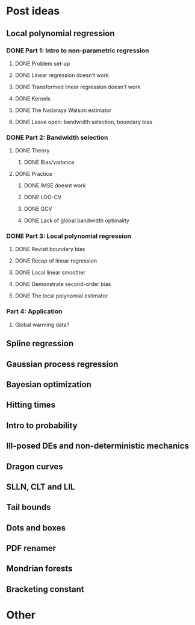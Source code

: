 * Post ideas
** Local polynomial regression
*** DONE Part 1: Intro to non-parametric regression
**** DONE Problem set-up
**** DONE Linear regression doesn't work
**** DONE Transformed linear regression doesn't work
**** DONE Kernels
**** DONE The Nadaraya Watson estimator
**** DONE Leave open: bandwidth selection, boundary bias
*** DONE Part 2: Bandwidth selection
**** DONE Theory
***** DONE Bias/variance
**** DONE Practice
***** DONE IMSE doesnt work
***** DONE LOO-CV
***** DONE GCV
***** DONE Lack of global bandwidth optimality
*** DONE Part 3: Local polynomial regression
**** DONE Revisit boundary bias
**** DONE Recap of linear regression
**** DONE Local linear smoother
**** DONE Demonstrate second-order bias
**** DONE The local polynomial estimator
*** Part 4: Application
**** Global warming data?
** Spline regression
** Gaussian process regression
** Bayesian optimization
** Hitting times
** Intro to probability
** Ill-posed DEs and non-deterministic mechanics
** Dragon curves
** SLLN, CLT and LIL
** Tail bounds
** Dots and boxes
** PDF renamer
** Mondrian forests
** Bracketing constant
* Other
